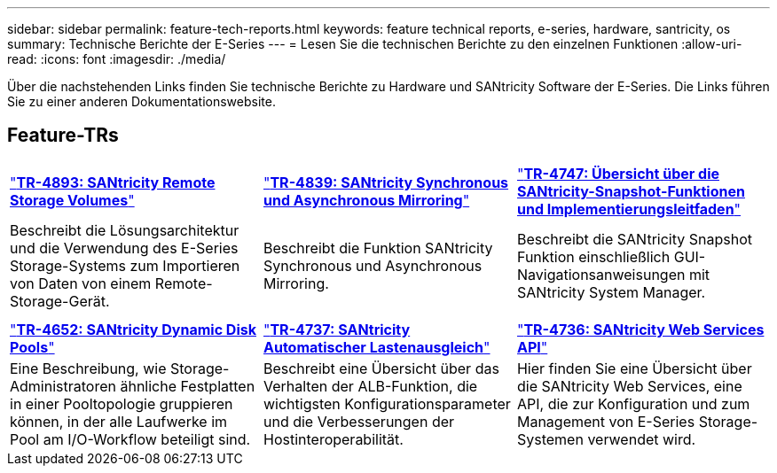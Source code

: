 ---
sidebar: sidebar 
permalink: feature-tech-reports.html 
keywords: feature technical reports, e-series, hardware, santricity, os 
summary: Technische Berichte der E-Series 
---
= Lesen Sie die technischen Berichte zu den einzelnen Funktionen
:allow-uri-read: 
:icons: font
:imagesdir: ./media/


[role="lead"]
Über die nachstehenden Links finden Sie technische Berichte zu Hardware und SANtricity Software der E-Series. Die Links führen Sie zu einer anderen Dokumentationswebsite.



== Feature-TRs

[cols="9,9,9"]
|===


| https://www.netapp.com/pdf.html?item=/media/28697-tr-4893-deploy.pdf["*TR-4893: SANtricity Remote Storage Volumes*"^] | https://www.netapp.com/pdf.html?item=/media/19405-tr-4839.pdf["*TR-4839: SANtricity Synchronous und Asynchronous Mirroring*"^] | https://www.netapp.com/pdf.html?item=/media/17167-tr4747pdf.pdf["*TR-4747: Übersicht über die SANtricity-Snapshot-Funktionen und Implementierungsleitfaden*"^] 


| Beschreibt die Lösungsarchitektur und die Verwendung des E-Series Storage-Systems zum Importieren von Daten von einem Remote-Storage-Gerät. | Beschreibt die Funktion SANtricity Synchronous und Asynchronous Mirroring. | Beschreibt die SANtricity Snapshot Funktion einschließlich GUI-Navigationsanweisungen mit SANtricity System Manager. 


|  |  |  


|  |  |  


| https://www.netapp.com/ko/media/12421-tr4652.pdf["*TR-4652: SANtricity Dynamic Disk Pools*"^] | https://www.netapp.com/pdf.html?item=/media/17144-tr4737pdf.pdf["*TR-4737: SANtricity Automatischer Lastenausgleich*"^] | https://www.netapp.com/pdf.html?item=/media/17142-tr4736pdf.pdf["*TR-4736: SANtricity Web Services API*"^] 


| Eine Beschreibung, wie Storage-Administratoren ähnliche Festplatten in einer Pooltopologie gruppieren können, in der alle Laufwerke im Pool am I/O-Workflow beteiligt sind. | Beschreibt eine Übersicht über das Verhalten der ALB-Funktion, die wichtigsten Konfigurationsparameter und die Verbesserungen der Hostinteroperabilität. | Hier finden Sie eine Übersicht über die SANtricity Web Services, eine API, die zur Konfiguration und zum Management von E-Series Storage-Systemen verwendet wird. 
|===